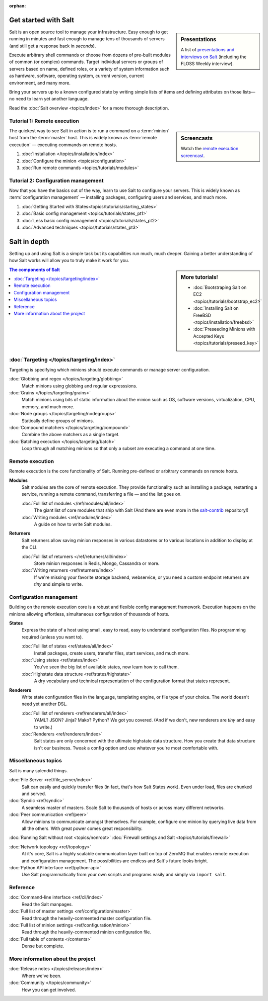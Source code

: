 :orphan:

.. _contents:

.. |vid| image:: /_static/film_link.png
    :class: math

Get started with Salt
=====================

.. sidebar:: Presentations

    A list of `presentations and interviews on Salt`_ (including the FLOSS
    Weekly interview).

.. _`presentations and interviews on Salt`: http://saltstack.org/presentations/

Salt is an open source tool to manage your infrastructure. Easy enough to get
running in minutes and fast enough to manage tens of thousands of servers (and
still get a response back in *seconds*).

Execute arbitrary shell commands or choose from dozens of pre-built modules of
common (or complex) commands. Target individual servers or groups of servers
based on name, defined roles, or a variety of system information such as
hardware, software, operating system, current version, current environment, and
many more.

Bring your servers up to a known configured state by writing simple lists of
items and defining attributes on those lists—no need to learn yet another
language.

Read the :doc:`Salt overview <topics/index>` for a more thorough description.

Tutorial 1: Remote execution
----------------------------

.. sidebar:: |vid| Screencasts

    Watch the `remote execution screencast`__.

.. __: http://blip.tv/saltstack/salt-installation-configuration-and-remote-execution-5713423

The quickest way to see Salt in action is to run a command on a :term:`minion`
host from the :term:`master` host. This is widely known as :term:`remote
execution` — executing commands on remote hosts.

1.  :doc:`Installation </topics/installation/index>`
2.  :doc:`Configure the minion <topics/configuration>`
3.  :doc:`Run remote commands <topics/tutorials/modules>`

Tutorial 2: Configuration management
------------------------------------

Now that you have the basics out of the way, learn to use Salt to configure
your servers. This is widely known as :term:`configuration management` —
installing packages, configuring users and services, and much more.

1.  :doc:`Getting Started with States<topics/tutorials/starting_states>`
2.  :doc:`Basic config management <topics/tutorials/states_pt1>`
3.  :doc:`Less basic config management <topics/tutorials/states_pt2>`
4.  :doc:`Advanced techniques <topics/tutorials/states_pt3>`

Salt in depth
=============

Setting up and using Salt is a simple task but its capabilities run much, much
deeper. Gaining a better understanding of how Salt works will allow you to
truly make it work for you.

.. sidebar:: More tutorials!

    * :doc:`Bootstraping Salt on EC2 <topics/tutorials/bootstrap_ec2>`
    * :doc:`Installing Salt on FreeBSD <topics/installation/freebsd>`
    * :doc:`Preseeding Minions with Accepted Keys <topics/tutorials/preseed_key>`

.. contents:: The components of Salt
    :local:
    :depth: 2

:doc:`Targeting </topics/targeting/index>`
------------------------------------------

Targeting is specifying which minions should execute commands or manage server
configuration.

:doc:`Globbing and regex </topics/targeting/globbing>`
    Match minions using globbing and regular expresssions.

:doc:`Grains </topics/targeting/grains>`
    Match minions using bits of static information about the minion such as
    OS, software versions, virtualization, CPU, memory, and much more.

:doc:`Node groups </topics/targeting/nodegroups>`
    Statically define groups of minions.

:doc:`Compound matchers </topics/targeting/compound>`
    Combine the above matchers as a single target.

:doc:`Batching execution </topics/targeting/batch>`
    Loop through all matching minions so that only a subset are executing a
    command at one time.

Remote execution
----------------

Remote execution is the core functionality of Salt. Running pre-defined or
arbitrary commands on remote hosts.

**Modules**
    Salt modules are the core of remote execution. They provide
    functionality such as installing a package, restarting a service,
    running a remote command, transferring a file — and the list goes on.

    :doc:`Full list of modules </ref/modules/all/index>`
        The giant list of core modules that ship with Salt
        (And there are even more in the `salt-contrib`_ repository!)

    :doc:`Writing modules <ref/modules/index>`
        A guide on how to write Salt modules.

**Returners**
    Salt returners allow saving minion responses in various datastores or
    to various locations in addition to display at the CLI.

    :doc:`Full list of returners </ref/returners/all/index>`
        Store minion responses in Redis, Mongo, Cassandra or more.

    :doc:`Writing returners <ref/returners/index>`
        If we're missing your favorite storage backend, webservice, or you
        need a custom endpoint returners are *tiny* and simple to write.

Configuration management
------------------------

Building on the remote execution core is a robust and flexible config
management framework. Execution happens on the minions allowing
effortless, simultaneous configuration of thousands of hosts.

**States**
    Express the state of a host using small, easy to read, easy to
    understand configuration files. No programming required (unless you
    want to).

    :doc:`Full list of states <ref/states/all/index>`
        Install packages, create users, transfer files, start services, and
        much more.

    :doc:`Using states <ref/states/index>`
        You've seen the big list of available states, now learn how to call
        them.

    :doc:`Highstate data structure <ref/states/highstate>`
        A dry vocabulary and technical representation of the configuration
        format that states represent.

**Renderers**
    Write state configuration files in the language, templating engine, or
    file type of your choice. The world doesn't need yet another DSL.

    :doc:`Full list of renderers <ref/renderers/all/index>`
        YAML? JSON? Jinja? Mako? Python? We got you covered. (And if we
        don't, new renderers are *tiny* and easy to write.)

    :doc:`Renderers <ref/renderers/index>`
        Salt states are only concerned with the ultimate highstate data
        structure. How you create that data structure isn't our business.
        Tweak a config option and use whatever you're most comfortable
        with.

Miscellaneous topics
--------------------

Salt is many splendid things.

:doc:`File Server <ref/file_server/index>`
    Salt can easily and quickly transfer files (in fact, that's how Salt
    States work). Even under load, files are chunked and served.

:doc:`Syndic <ref/syndic>`
    A seamless master of masters. Scale Salt to thousands of hosts or
    across many different networks.

:doc:`Peer communication <ref/peer>`
    Allow minions to communicate amongst themselves. For example, configure
    one minion by querying live data from all the others. With great power
    comes great responsibility.

:doc:`Running Salt without root <topics/nonroot>`
:doc:`Firewall settings and Salt <topics/tutorials/firewall>`

:doc:`Network topology <ref/topology>`
    At it's core, Salt is a highly scalable communication layer built on
    top of ZeroMQ that enables remote execution and configuration
    management. The possibilities are endless and Salt's future looks
    bright.

:doc:`Python API interface <ref/python-api>`
    Use Salt programmatically from your own scripts and programs easily and
    simply via ``import salt``.

Reference
---------

:doc:`Command-line interface <ref/cli/index>`
    Read the Salt manpages.

:doc:`Full list of master settings <ref/configuration/master>`
    Read through the heavily-commented master configuration file.

:doc:`Full list of minion settings <ref/configuration/minion>`
    Read through the heavily-commented minion configuration file.

:doc:`Full table of contents </contents>`
    Dense but complete.

More information about the project
----------------------------------

:doc:`Release notes </topics/releases/index>`
    Where we've been.

:doc:`Community </topics/community>`
    How you can get involved.

.. _`salt-contrib`: https://github.com/saltstack/salt-contrib
.. _`salt-states`: https://github.com/saltstack/salt-states
